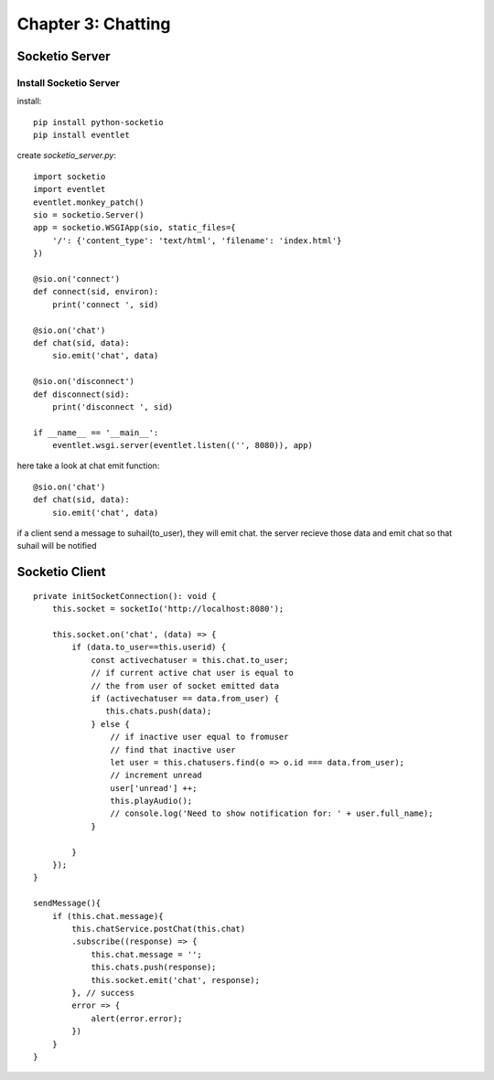 ===================
Chapter 3: Chatting
===================

Socketio Server
===============

Install Socketio Server
-----------------------

install::

    pip install python-socketio
    pip install eventlet

create `socketio_server.py`::

	import socketio
	import eventlet
	eventlet.monkey_patch()
	sio = socketio.Server()
	app = socketio.WSGIApp(sio, static_files={
	    '/': {'content_type': 'text/html', 'filename': 'index.html'}
	})
    
	@sio.on('connect')
	def connect(sid, environ):
	    print('connect ', sid)
    
	@sio.on('chat')
	def chat(sid, data):
	    sio.emit('chat', data)
    
	@sio.on('disconnect')
	def disconnect(sid):
	    print('disconnect ', sid)
    
	if __name__ == '__main__':
	    eventlet.wsgi.server(eventlet.listen(('', 8080)), app)

here take a look at chat emit function::

	@sio.on('chat')
	def chat(sid, data):
	    sio.emit('chat', data)

if a client send a message to suhail(to_user), they 
will emit chat. the server recieve those data and emit 
chat so that suhail will be notified

Socketio Client
===============

::

    private initSocketConnection(): void {
        this.socket = socketIo('http://localhost:8080');

        this.socket.on('chat', (data) => {
            if (data.to_user==this.userid) {
                const activechatuser = this.chat.to_user;
                // if current active chat user is equal to 
                // the from user of socket emitted data
                if (activechatuser == data.from_user) {
                   this.chats.push(data);
                } else {
                    // if inactive user equal to fromuser
                    // find that inactive user
                    let user = this.chatusers.find(o => o.id === data.from_user);
                    // increment unread
                    user['unread'] ++;
                    this.playAudio();
                    // console.log('Need to show notification for: ' + user.full_name);
                }
                
            }
        });
    }
    
    sendMessage(){
        if (this.chat.message){
            this.chatService.postChat(this.chat)
            .subscribe((response) => {
                this.chat.message = '';
                this.chats.push(response);
                this.socket.emit('chat', response);
            }, // success
            error => {
                alert(error.error);
            })
        }
    }
